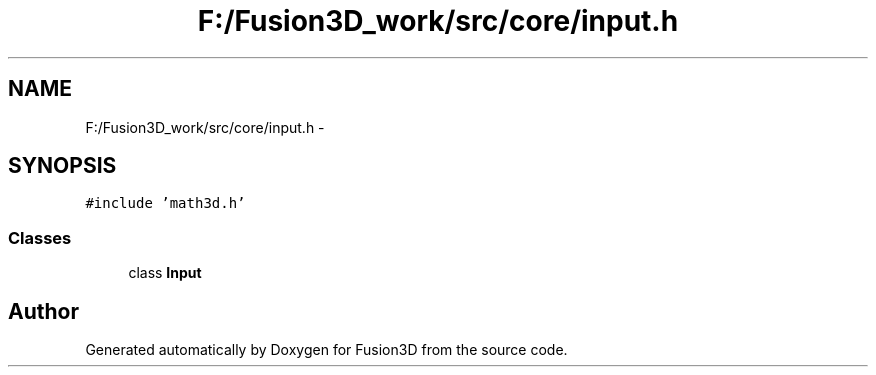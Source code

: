 .TH "F:/Fusion3D_work/src/core/input.h" 3 "Tue Nov 24 2015" "Version 0.0.0.1" "Fusion3D" \" -*- nroff -*-
.ad l
.nh
.SH NAME
F:/Fusion3D_work/src/core/input.h \- 
.SH SYNOPSIS
.br
.PP
\fC#include 'math3d\&.h'\fP
.br

.SS "Classes"

.in +1c
.ti -1c
.RI "class \fBInput\fP"
.br
.in -1c
.SH "Author"
.PP 
Generated automatically by Doxygen for Fusion3D from the source code\&.
